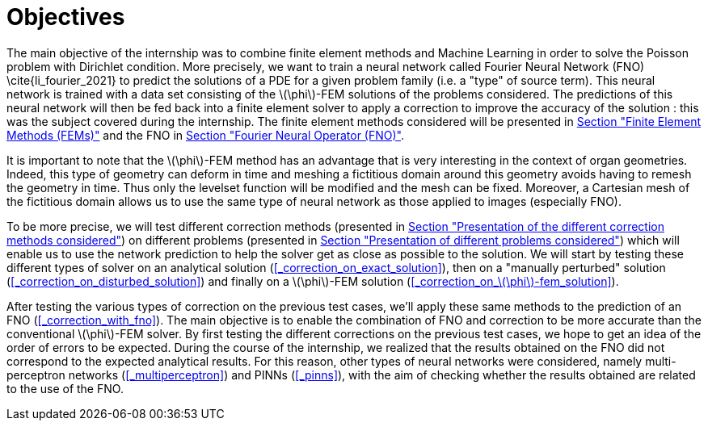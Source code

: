 :stem: latexmath
:xrefstyle: short
= Objectives

The main objective of the internship was to combine finite element methods and Machine Learning in order to solve the Poisson problem with Dirichlet condition. More precisely, we want to train a neural network called Fourier Neural Network (FNO) \cite{li_fourier_2021} to predict the solutions of a PDE for a given problem family (i.e. a "type" of source term). This neural network is trained with a data set consisting of the stem:[\phi]-FEM solutions of the problems considered. The predictions of this neural network will then be fed back into a finite element solver to apply a correction to improve the accuracy of the solution : this was the subject covered during the internship. The finite element methods considered will be presented in xref:FEM.adoc[Section "Finite Element Methods (FEMs)"] and the FNO in xref:fourier.adoc[Section "Fourier Neural Operator (FNO)"].

It is important to note that the stem:[\phi]-FEM method has an advantage that is very interesting in the context of organ geometries. Indeed, this type of geometry can deform in time and meshing a fictitious domain around this geometry avoids having to remesh the geometry in time. Thus only the levelset function will be modified and the mesh can be fixed. Moreover, a Cartesian mesh of the fictitious domain allows us to use the same type of neural network as those applied to images (especially FNO).

To be more precise, we will test different correction methods (presented in xref:corr/subsec_1.adoc[Section "Presentation of the different correction methods considered"]) on different problems (presented in xref:corr/subsec_0.adoc[Section "Presentation of different problems considered"]) which will enable us to use the network prediction to help the solver get as close as possible to the solution. We will start by testing these different types of solver on an analytical solution (<<_correction_on_exact_solution>>), then on a "manually perturbed" solution (<<_correction_on_disturbed_solution>>) and finally on a stem:[\phi]-FEM solution (<<_correction_on_stem:[\phi]-fem_solution>>).

After testing the various types of correction on the previous test cases, we'll apply these same methods to the prediction of an FNO (<<_correction_with_fno>>). The main objective is to enable the combination of FNO and correction to be more accurate than the conventional stem:[\phi]-FEM solver. By first testing the different corrections on the previous test cases, we hope to get an idea of the order of errors to be expected. During the course of the internship, we realized that the results obtained on the FNO did not correspond to the expected analytical results. For this reason, other types of neural networks were considered, namely multi-perceptron networks (<<_multiperceptron>>) and PINNs (<<_pinns>>), with the aim of checking whether the results obtained are related to the use of the FNO.

